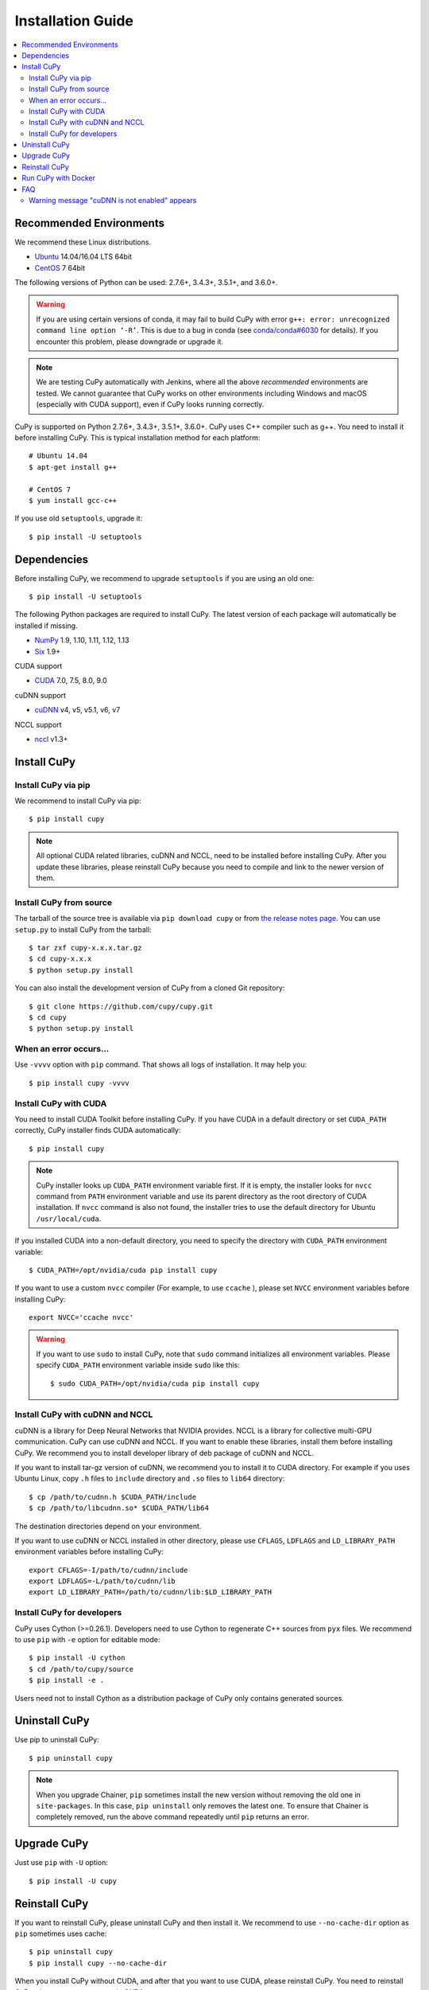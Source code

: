 Installation Guide
==================

.. contents:: :local:

Recommended Environments
------------------------

We recommend these Linux distributions.

* `Ubuntu <http://www.ubuntu.com/>`_ 14.04/16.04 LTS 64bit
* `CentOS <https://www.centos.org/>`_ 7 64bit

The following versions of Python can be used: 2.7.6+, 3.4.3+, 3.5.1+, and 3.6.0+.

.. warning::

   If you are using certain versions of conda, it may fail to build CuPy with error
   ``g++: error: unrecognized command line option ‘-R’``.
   This is due to a bug in conda (see `conda/conda#6030 <https://github.com/conda/conda/issues/6030>`_ for details).
   If you encounter this problem, please downgrade or upgrade it.

.. note::

   We are testing CuPy automatically with Jenkins, where all the above *recommended* environments are tested.
   We cannot guarantee that CuPy works on other environments including Windows and macOS (especially with CUDA support), even if CuPy looks running correctly.

CuPy is supported on Python 2.7.6+, 3.4.3+, 3.5.1+, 3.6.0+.
CuPy uses C++ compiler such as g++.
You need to install it before installing CuPy.
This is typical installation method for each platform::

  # Ubuntu 14.04
  $ apt-get install g++

  # CentOS 7
  $ yum install gcc-c++

If you use old ``setuptools``, upgrade it::

  $ pip install -U setuptools


Dependencies
------------

Before installing CuPy, we recommend to upgrade ``setuptools`` if you are using an old one::

  $ pip install -U setuptools

The following Python packages are required to install CuPy.
The latest version of each package will automatically be installed if missing.

* `NumPy <http://www.numpy.org/>`_ 1.9, 1.10, 1.11, 1.12, 1.13
* `Six <https://pythonhosted.org/six/>`_ 1.9+

CUDA support

* `CUDA <https://developer.nvidia.com/cuda-zone>`_ 7.0, 7.5, 8.0, 9.0

cuDNN support

* `cuDNN <https://developer.nvidia.com/cudnn>`_ v4, v5, v5.1, v6, v7

NCCL support

* `nccl <https://github.com/NVIDIA/nccl>`_ v1.3+

Install CuPy
------------

Install CuPy via pip
~~~~~~~~~~~~~~~~~~~~

We recommend to install CuPy via pip::

  $ pip install cupy

.. note::

   All optional CUDA related libraries, cuDNN and NCCL, need to be installed before installing CuPy.
   After you update these libraries, please reinstall CuPy because you need to compile and link to the newer version of them.


Install CuPy from source
~~~~~~~~~~~~~~~~~~~~~~~~

The tarball of the source tree is available via ``pip download cupy`` or from `the release notes page <https://github.com/cupy/cupy/releases>`_.
You can use ``setup.py`` to install CuPy from the tarball::

  $ tar zxf cupy-x.x.x.tar.gz
  $ cd cupy-x.x.x
  $ python setup.py install

You can also install the development version of CuPy from a cloned Git repository::

  $ git clone https://github.com/cupy/cupy.git
  $ cd cupy
  $ python setup.py install


.. _install_error:

When an error occurs...
~~~~~~~~~~~~~~~~~~~~~~~

Use ``-vvvv`` option with ``pip`` command.
That shows all logs of installation.
It may help you::

  $ pip install cupy -vvvv


.. _install_cuda:

Install CuPy with CUDA
~~~~~~~~~~~~~~~~~~~~~~

You need to install CUDA Toolkit before installing CuPy.
If you have CUDA in a default directory or set ``CUDA_PATH`` correctly, CuPy installer finds CUDA automatically::

  $ pip install cupy


.. note::

   CuPy installer looks up ``CUDA_PATH`` environment variable first.
   If it is empty, the installer looks for ``nvcc`` command from ``PATH`` environment variable and use its parent directory as the root directory of CUDA installation.
   If ``nvcc`` command is also not found, the installer tries to use the default directory for Ubuntu ``/usr/local/cuda``.


If you installed CUDA into a non-default directory, you need to specify the directory with ``CUDA_PATH`` environment variable::

  $ CUDA_PATH=/opt/nvidia/cuda pip install cupy


If you want to use a custom ``nvcc`` compiler (For example, to use ``ccache`` ), please set ``NVCC`` environment variables before installing CuPy::

  export NVCC='ccache nvcc'


.. warning::

   If you want to use ``sudo`` to install CuPy, note that ``sudo`` command initializes all environment variables.
   Please specify ``CUDA_PATH`` environment variable inside ``sudo`` like this::

      $ sudo CUDA_PATH=/opt/nvidia/cuda pip install cupy


.. _install_cudnn:

Install CuPy with cuDNN and NCCL
~~~~~~~~~~~~~~~~~~~~~~~~~~~~~~~~

cuDNN is a library for Deep Neural Networks that NVIDIA provides.
NCCL is a library for collective multi-GPU communication.
CuPy can use cuDNN and NCCL.
If you want to enable these libraries, install them before installing CuPy.
We recommend you to install developer library of deb package of cuDNN and NCCL.

If you want to install tar-gz version of cuDNN, we recommend you to install it to CUDA directory.
For example if you uses Ubuntu Linux, copy ``.h`` files to ``include`` directory and ``.so`` files to ``lib64`` directory::

  $ cp /path/to/cudnn.h $CUDA_PATH/include
  $ cp /path/to/libcudnn.so* $CUDA_PATH/lib64

The destination directories depend on your environment.

If you want to use cuDNN or NCCL installed in other directory, please use ``CFLAGS``, ``LDFLAGS`` and ``LD_LIBRARY_PATH`` environment variables before installing CuPy::

  export CFLAGS=-I/path/to/cudnn/include
  export LDFLAGS=-L/path/to/cudnn/lib
  export LD_LIBRARY_PATH=/path/to/cudnn/lib:$LD_LIBRARY_PATH


Install CuPy for developers
~~~~~~~~~~~~~~~~~~~~~~~~~~~

CuPy uses Cython (>=0.26.1).
Developers need to use Cython to regenerate C++ sources from ``pyx`` files.
We recommend to use ``pip`` with ``-e`` option for editable mode::

  $ pip install -U cython
  $ cd /path/to/cupy/source
  $ pip install -e .

Users need not to install Cython as a distribution package of CuPy only contains generated sources.


Uninstall CuPy
--------------

Use pip to uninstall CuPy::

  $ pip uninstall cupy

.. note::

   When you upgrade Chainer, ``pip`` sometimes install the new version without removing the old one in ``site-packages``.
   In this case, ``pip uninstall`` only removes the latest one.
   To ensure that Chainer is completely removed, run the above command repeatedly until ``pip`` returns an error.


Upgrade CuPy
------------

Just use ``pip`` with ``-U`` option::

  $ pip install -U cupy


Reinstall CuPy
--------------

If you want to reinstall CuPy, please uninstall CuPy and then install it.
We recommend to use ``--no-cache-dir`` option as ``pip`` sometimes uses cache::

  $ pip uninstall cupy
  $ pip install cupy --no-cache-dir

When you install CuPy without CUDA, and after that you want to use CUDA, please reinstall CuPy.
You need to reinstall CuPy when you want to upgrade CUDA.


Run CuPy with Docker
--------------------

We are providing the official Docker image.
Use `nvidia-docker <https://github.com/NVIDIA/nvidia-docker>`_ command to run CuPy image with GPU.
You can login to the environment with bash, and run the Python interpreter::

  $ nvidia-docker run -it cupy/cupy /bin/bash

Or run the interpreter directly::

  $ nvidia-docker run -it cupy/cupy /usr/bin/python


FAQ
---

Warning message "cuDNN is not enabled" appears
~~~~~~~~~~~~~~~~~~~~~~~~~~~~~~~~~~~~~~~~~~~~~~

You failed to build CuPy with cuDNN.
If you don't need cuDNN, ignore this message.
Otherwise, retry to install CuPy with cuDNN.
``-vvvv`` option helps you.
See :ref:`install_cudnn`.
